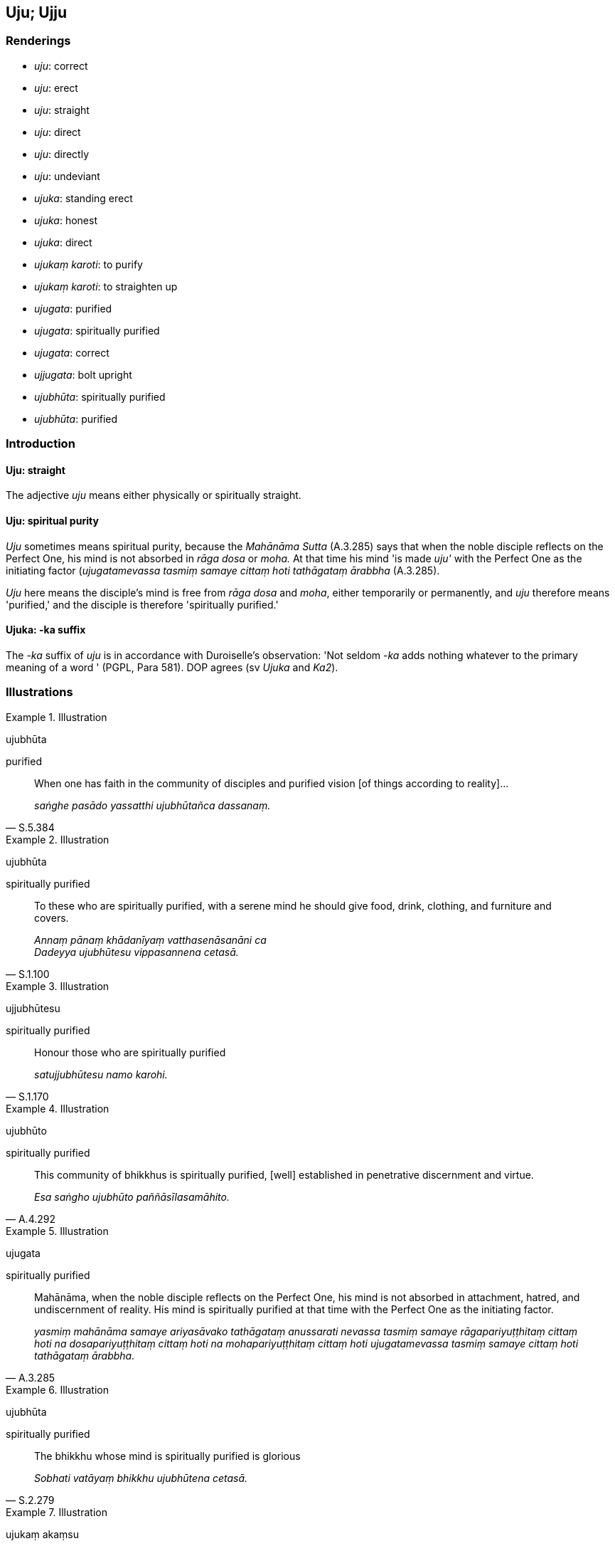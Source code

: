 == Uju; Ujju

=== Renderings

- _uju_: correct

- _uju_: erect

- _uju_: straight

- _uju_: direct

- _uju_: directly

- _uju_: undeviant

- _ujuka_: standing erect

- _ujuka_: honest

- _ujuka_: direct

- _ujukaṃ karoti_: to purify

- _ujukaṃ karoti_: to straighten up

- _ujugata_: purified

- _ujugata_: spiritually purified

- _ujugata_: correct

- _ujjugata_: bolt upright

- _ujubhūta_: spiritually purified

- _ujubhūta_: purified

=== Introduction

==== Uju: straight

The adjective _uju_ means either physically or spiritually straight.

==== Uju: spiritual purity

_Uju_ sometimes means spiritual purity, because the _Mahānāma Sutta_ 
(A.3.285) says that when the noble disciple reflects on the Perfect One, his 
mind is not absorbed in _rāga dosa_ or _moha._ At that time his mind 'is made 
_uju'_ with the Perfect One as the initiating factor (_ujugatamevassa tasmiṃ 
samaye cittaṃ hoti tathāgataṃ ārabbha_ (A.3.285).

_Uju_ here means the disciple's mind is free from _rāga dosa_ and _moha_, 
either temporarily or permanently, and _uju_ therefore means 'purified,' and 
the disciple is therefore 'spiritually purified.'

==== Ujuka: -ka suffix

The -_ka_ suffix of _uju_ is in accordance with Duroiselle's observation: 'Not 
seldom -_ka_ adds nothing whatever to the primary meaning of a word ' (PGPL, 
Para 581). DOP agrees (sv _Ujuka_ and _Ka2_).

=== Illustrations

.Illustration
====
ujubhūta

purified
====

[quote, S.5.384]
____
When one has faith in the community of disciples and purified vision [of things 
according to reality]...

_saṅghe pasādo yassatthi ujubhūtañca dassanaṃ._
____

.Illustration
====
ujubhūta

spiritually purified
====

[quote, S.1.100]
____
To these who are spiritually purified, with a serene mind he should give food, 
drink, clothing, and furniture and covers.

_Annaṃ pānaṃ khādanīyaṃ vatthasenāsanāni ca +
Dadeyya ujubhūtesu vippasannena cetasā._
____

.Illustration
====
ujjubhūtesu

spiritually purified
====

[quote, S.1.170]
____
Honour those who are spiritually purified

_satujjubhūtesu namo karohi._
____

.Illustration
====
ujubhūto

spiritually purified
====

[quote, A.4.292]
____
This community of bhikkhus is spiritually purified, [well] established in 
penetrative discernment and virtue.

_Esa saṅgho ujubhūto paññāsīlasamāhito._
____

.Illustration
====
ujugata

spiritually purified
====

[quote, A.3.285]
____
Mahānāma, when the noble disciple reflects on the Perfect One, his mind is 
not absorbed in attachment, hatred, and undiscernment of reality. His mind is 
spiritually purified at that time with the Perfect One as the initiating factor.

_yasmiṃ mahānāma samaye ariyasāvako tathāgataṃ anussarati nevassa 
tasmiṃ samaye rāgapariyuṭṭhitaṃ cittaṃ hoti na 
dosapariyuṭṭhitaṃ cittaṃ hoti na mohapariyuṭṭhitaṃ cittaṃ hoti 
ujugatamevassa tasmiṃ samaye cittaṃ hoti tathāgataṃ ārabbha._
____

.Illustration
====
ujubhūta

spiritually purified
====

[quote, S.2.279]
____
The bhikkhu whose mind is spiritually purified is glorious

_Sobhati vatāyaṃ bhikkhu ujubhūtena cetasā._
____

.Illustration
====
ujukaṃ akaṃsu

purified
====

[quote, S.1.26]
____
The bhikkhus there are inwardly collected; they have purified their minds.

_Tatra bhikkhavo samādahaṃsu cittaṃ attano ujukaṃ akaṃsu._
____

.Illustration
====
uju

undeviant
====

____
In this regard, some person kills living beings; he is ferocious, 
bloody-handed, intent on injuring and violence, merciless towards living beings

_idha bhikkhave ekacco pāṇātipātī hoti luddo lohitapāṇī hatapahate 
niviṭṭho adayāpanno sabbapāṇabhūtesu_
____

____
He goes crookedly by way of body, speech, and mind. His conduct of body, 
speech, and mind are deviant._

_so saṃsappati kāyena saṃsappati vācāya saṃsappati manasā tassa 
jimhaṃ kāyakammaṃ hoti jimhaṃ vacīkammaṃ jimhaṃ manokammaṃ_
____

____
His destiny is deviant; his rebirth is deviant

_jimhā gati jimhupapatti._
____

[quote, A.5.289]
____
There are two possible places of rebirth for one whose destiny and rebirth are 
deviant: the unmitigated pain of Niraya Hell or the womb of a crooked type of 
animal

_Jimhagatikassa kho panāhaṃ bhikkhave jimhupapattikassa dvinnaṃ gatīnaṃ 
aññataraṃ gatiṃ vadāmi ye vā ekantadukkhā nirayā yā vā 
saṃsappajātikā tiracchānayoni._
____

____
Some person abandons killing, lays aside the rod and knife, abiding 
conscientious, merciful, he abides tenderly concerned for the welfare of all 
living beings.

_pāṇātipātaṃ pahāya pāṇātipātā paṭivirato hoti nihita daṇḍo 
nihitasattho lajjī dayāpanno sabbapāṇabhūtahitānukampī viharati_
____

____
He goes uncrookedly by way of body, speech, and mind.

_So na saṃsappati kāyena na saṃsappati vācāya na saṃsappati manasā._
____

____
His conduct of body, speech, and mind are undeviant.

_Tassa ujuṃ kāya kammaṃ hoti ujuṃ vacīkammaṃ ujuṃ mano kammaṃ_
____

____
His destiny is undeviant; his rebirth is undeviant

_uju gati ujūpapatti_
____

[quote, A.5.290]
____
There are two possible places of rebirth for one whose destiny and rebirth are 
undeviant: the unmitigated pleasure of heaven, or wealthy families.

_ujugatikassa kho panāhaṃ bhikkhave ujūpapattikassa dvinnaṃ gatīnaṃ 
aññataraṃ gatiṃ vadāmi ye vā ekantasukhā saggā yāni vā pana tāni 
uccakulāni khattiyamahāsāḷakulāni vā brāhmaṇamahāsāḷakulāni vā 
gahapati mahāsāḷakulāni vā aḍḍhāni mahaddhanāni mahābhogāni 
pahūtajātarūparajatāni pahūta cittūpakaraṇāni pahūtadhanadhaññāni._
____

.Illustration
====
ujugatā

correct
====

[quote, M.1.55]
____
A noble disciple has right perception [of reality], has a perception [of 
reality] that is correct, has unshakeable faith in the [significance of the] 
teaching, and has fathomed this true teaching.

_ariyasāvako sammādiṭṭhi hoti ujugatāssa diṭṭhi dhamme 
aveccappasādena samannāgato āgato imaṃ saddhamman ti._
____

.Illustration
====
uju

correct
====

[quote, S.5.343]
____
The community of the Blessed One's disciples is applied to the correct practice,

_ujupaṭipanno bhagavato sāvakasaṅgho._
____

.Illustration
====
ujukā

correct
====

____
And what is the basis of spiritually wholesome factors?

_ko ca ādi kusalānaṃ dhammānaṃ_
____

[quote, S.5.143]
____
Virtue that is well purified and view [of reality] that is correct.

_sīlañca suvisuddhaṃ diṭṭhi ca ujukā._
____

.Illustration
====
ujjugatā

bolt upright
====

[quote, Sn.v.350]
____
Every one of us is listening to you, bolt upright

_Sabbe va te ujjugatā suṇoma._
____

.Illustration
====
ujukā

standing erect
====

[quote, M.1.124]
____
A man wishing to protect a forest grove would tend the well-formed saplings 
that were standing erect.

_tā sālalaṭṭhiyo ujukā sujātā tā sammā parihareyya._
____

.Illustration
====
ujukaṃ

standing erect
====

[quote, S.4.167]
____
A man might take a sharp axe and enter a forest. There he would see the trunk 
of a large banana tree, standing erect, young, without a fruit-bud core.

_so tattha passeyya mahantaṃ kadalikkhandhaṃ ujukaṃ navaṃ 
akukkukajātaṃ._
____

.Illustration
====
ujuṃ

erect
====

[quote, M.2.139]
____
Having washed his feet he seats himself. Having crossed his legs, having set 
his body erect, having established mindfulness within himself,

_so pāde pakkhāletvā nisīdati pallaṅkaṃ ābhujitvā ujuṃ kāyaṃ 
paṇidhāya parimukhaṃ satiṃ upaṭṭhapetvā._
____

.Illustration
====
ujuṃ karoti

straighten, straighten up
====

[quote, Dh.v.33]
____
Like a fletcher straightens an arrow, the wise man straightens up his unsteady, 
fluttery mind, which is hard to supervise, hard to restrain.

_Phandanaṃ capalaṃ cittaṃ durakkhaṃ dunnivārayaṃ +
Ujuṃ karoti medhāvī usukāro va tejanaṃ._
____

.Illustration
====
ujumaggo

direct path
====

[quote, D.1.235]
____
This indeed is the direct path, the straight way, which leads to deliverance 
&#8203;[from suffering]

_ayameva ujumaggo ayamañjasāyano niyyāniko._
____

.Illustration
====
ujuko

direct
====

[quote, S.1.33]
____
'Direct' is the name of that road [to the Untroubled].

_ujuko nāma so maggo._
____

.Illustration
====
uju

direct
====

[quote, It.53]
____
For a disciple in training, following the direct path

_sekhassa sikkhamānassa ujumaggānusārino._
____

.Illustration
====
uju

directly
====

____
The ascetic Suppiyo was in many ways criticising the Buddha, his teaching, and 
the community of bhikkhus, whereas his young pupil Brahmadatta was in many ways 
praising them.

_suppiyo paribbājako anekapariyāyena buddhassa avaṇṇaṃ bhāsati 
dhammassa avaṇṇaṃ bhāsati saṅghassa avaṇṇaṃ bhāsati suppiyassa 
pana paribbājakassa antevāsī brahmadatto māṇavo anekapariyāyena 
buddhassa vaṇṇaṃ bhāsati dhammassa vaṇṇaṃ bhāsati saṅghassa 
vaṇṇaṃ bhāsati_
____

[quote, D.1.1]
____
And so this pair, teacher and pupil, directly opposing each other's arguments, 
followed step-by-step behind the Blessed One and the community of bhikkhus,_

_Itiha te ubho ācariyantevāsī aññamaññassa ujuvipaccanīkavādā 
bhagavantaṃ piṭṭhito piṭṭhito anubaddhā honti bhikkhusaṅghañca._
____

.Illustration
====
uju

directly
====

____
'There are certain ascetics and Brahmanists whose doctrine and dogmatic view is 
this: There is no complete ending of individual existence'

_Santi gahapatayo eke samaṇabrāhmaṇā evaṃ vādino evaṃ diṭṭhino 
natthi sabbaso bhavanirodho ti._
____

[quote, M.1.410]
____
'And there are some ascetics and Brahmanists whose doctrine is directly opposed 
to those ascetics and Brahmanists: 'There is a complete ending of individual 
existence.'_

_Tesaṃyeva kho gahapatayo samaṇabrāhmaṇānaṃ eke samaṇabrāhmaṇā 
ujuvipaccanīkavādā te evamāhaṃsu atthi sabbaso bhavanirodho ti._
____

.Illustration
====
ujukaṃ

honest
====

[quote, M.1.428]
____
'If the Blessed One does not know whether the world [of beings] is eternal or 
not, then, not knowing or seeing, it would be honest of him to simply admit, "I 
do not know. I do not see."'

_No ce bhagavā jānāti sassato loko ti vā asassato loko ti vā ajānato kho 
pana apassato etadeva ujukaṃ hoti yadidaṃ na jānāmi na passāmī ti._
____

.Illustration
====
ujuko

honest
====

[quote, S.4.298]
____
'Here, your reverences, see how honest, straightforward, and aboveboard is the 
layman Citta.'

_idaṃ bhavanto passantu yāva ujuko cāyaṃ citto gahapati yāva asaṭho 
cāyaṃ citto gahapati yāva amāyāvī cāyaṃ citto gahapati._
____

.Illustration
====
anujjuko

dishonest
====

[quote, S.4.299]
____
'Here, your reverences, see how dishonest, fraudulent, and deceitful is the 
layman Citta.'

_idaṃ bhavanto passantu yāva anujjuko cāyaṃ citto gahapati yāva saṭho 
cāyaṃ citto gahapati yāva māyāvī cāyaṃ citto gahapatī ti._
____


